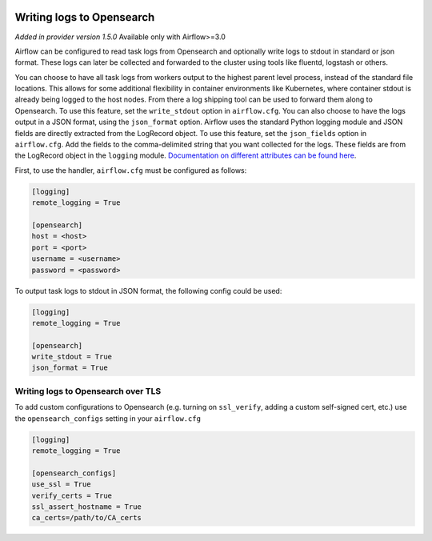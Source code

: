  .. Licensed to the Apache Software Foundation (ASF) under one
    or more contributor license agreements.  See the NOTICE file
    distributed with this work for additional information
    regarding copyright ownership.  The ASF licenses this file
    to you under the Apache License, Version 2.0 (the
    "License"); you may not use this file except in compliance
    with the License.  You may obtain a copy of the License at

 ..   http://www.apache.org/licenses/LICENSE-2.0

 .. Unless required by applicable law or agreed to in writing,
    software distributed under the License is distributed on an
    "AS IS" BASIS, WITHOUT WARRANTIES OR CONDITIONS OF ANY
    KIND, either express or implied.  See the License for the
    specific language governing permissions and limitations
    under the License.

.. _write-logs-opensearch:

Writing logs to Opensearch
-----------------------------

*Added in provider version 1.5.0*
Available only with Airflow>=3.0

Airflow can be configured to read task logs from Opensearch and optionally write logs to stdout in standard or json format. These logs can later be collected and forwarded to the cluster using tools like fluentd, logstash or others.

You can choose to have all task logs from workers output to the highest parent level process, instead of the standard file locations. This allows for some additional flexibility in container environments like Kubernetes, where container stdout is already being logged to the host nodes. From there a log shipping tool can be used to forward them along to Opensearch. To use this feature, set the ``write_stdout`` option in ``airflow.cfg``.
You can also choose to have the logs output in a JSON format, using the ``json_format`` option. Airflow uses the standard Python logging module and JSON fields are directly extracted from the LogRecord object. To use this feature, set the ``json_fields`` option in ``airflow.cfg``. Add the fields to the comma-delimited string that you want collected for the logs. These fields are from the LogRecord object in the ``logging`` module. `Documentation on different attributes can be found here <https://docs.python.org/3/library/logging.html#logrecord-objects/>`_.

First, to use the handler, ``airflow.cfg`` must be configured as follows:

.. code-block:: ini

    [logging]
    remote_logging = True

    [opensearch]
    host = <host>
    port = <port>
    username = <username>
    password = <password>

To output task logs to stdout in JSON format, the following config could be used:

.. code-block:: ini

    [logging]
    remote_logging = True

    [opensearch]
    write_stdout = True
    json_format = True

.. _write-logs-elasticsearch-tls:

Writing logs to Opensearch over TLS
''''''''''''''''''''''''''''''''''''''

To add custom configurations to Opensearch (e.g. turning on ``ssl_verify``, adding a custom self-signed
cert, etc.) use the ``opensearch_configs`` setting in your ``airflow.cfg``

.. code-block:: ini

    [logging]
    remote_logging = True

    [opensearch_configs]
    use_ssl = True
    verify_certs = True
    ssl_assert_hostname = True
    ca_certs=/path/to/CA_certs
